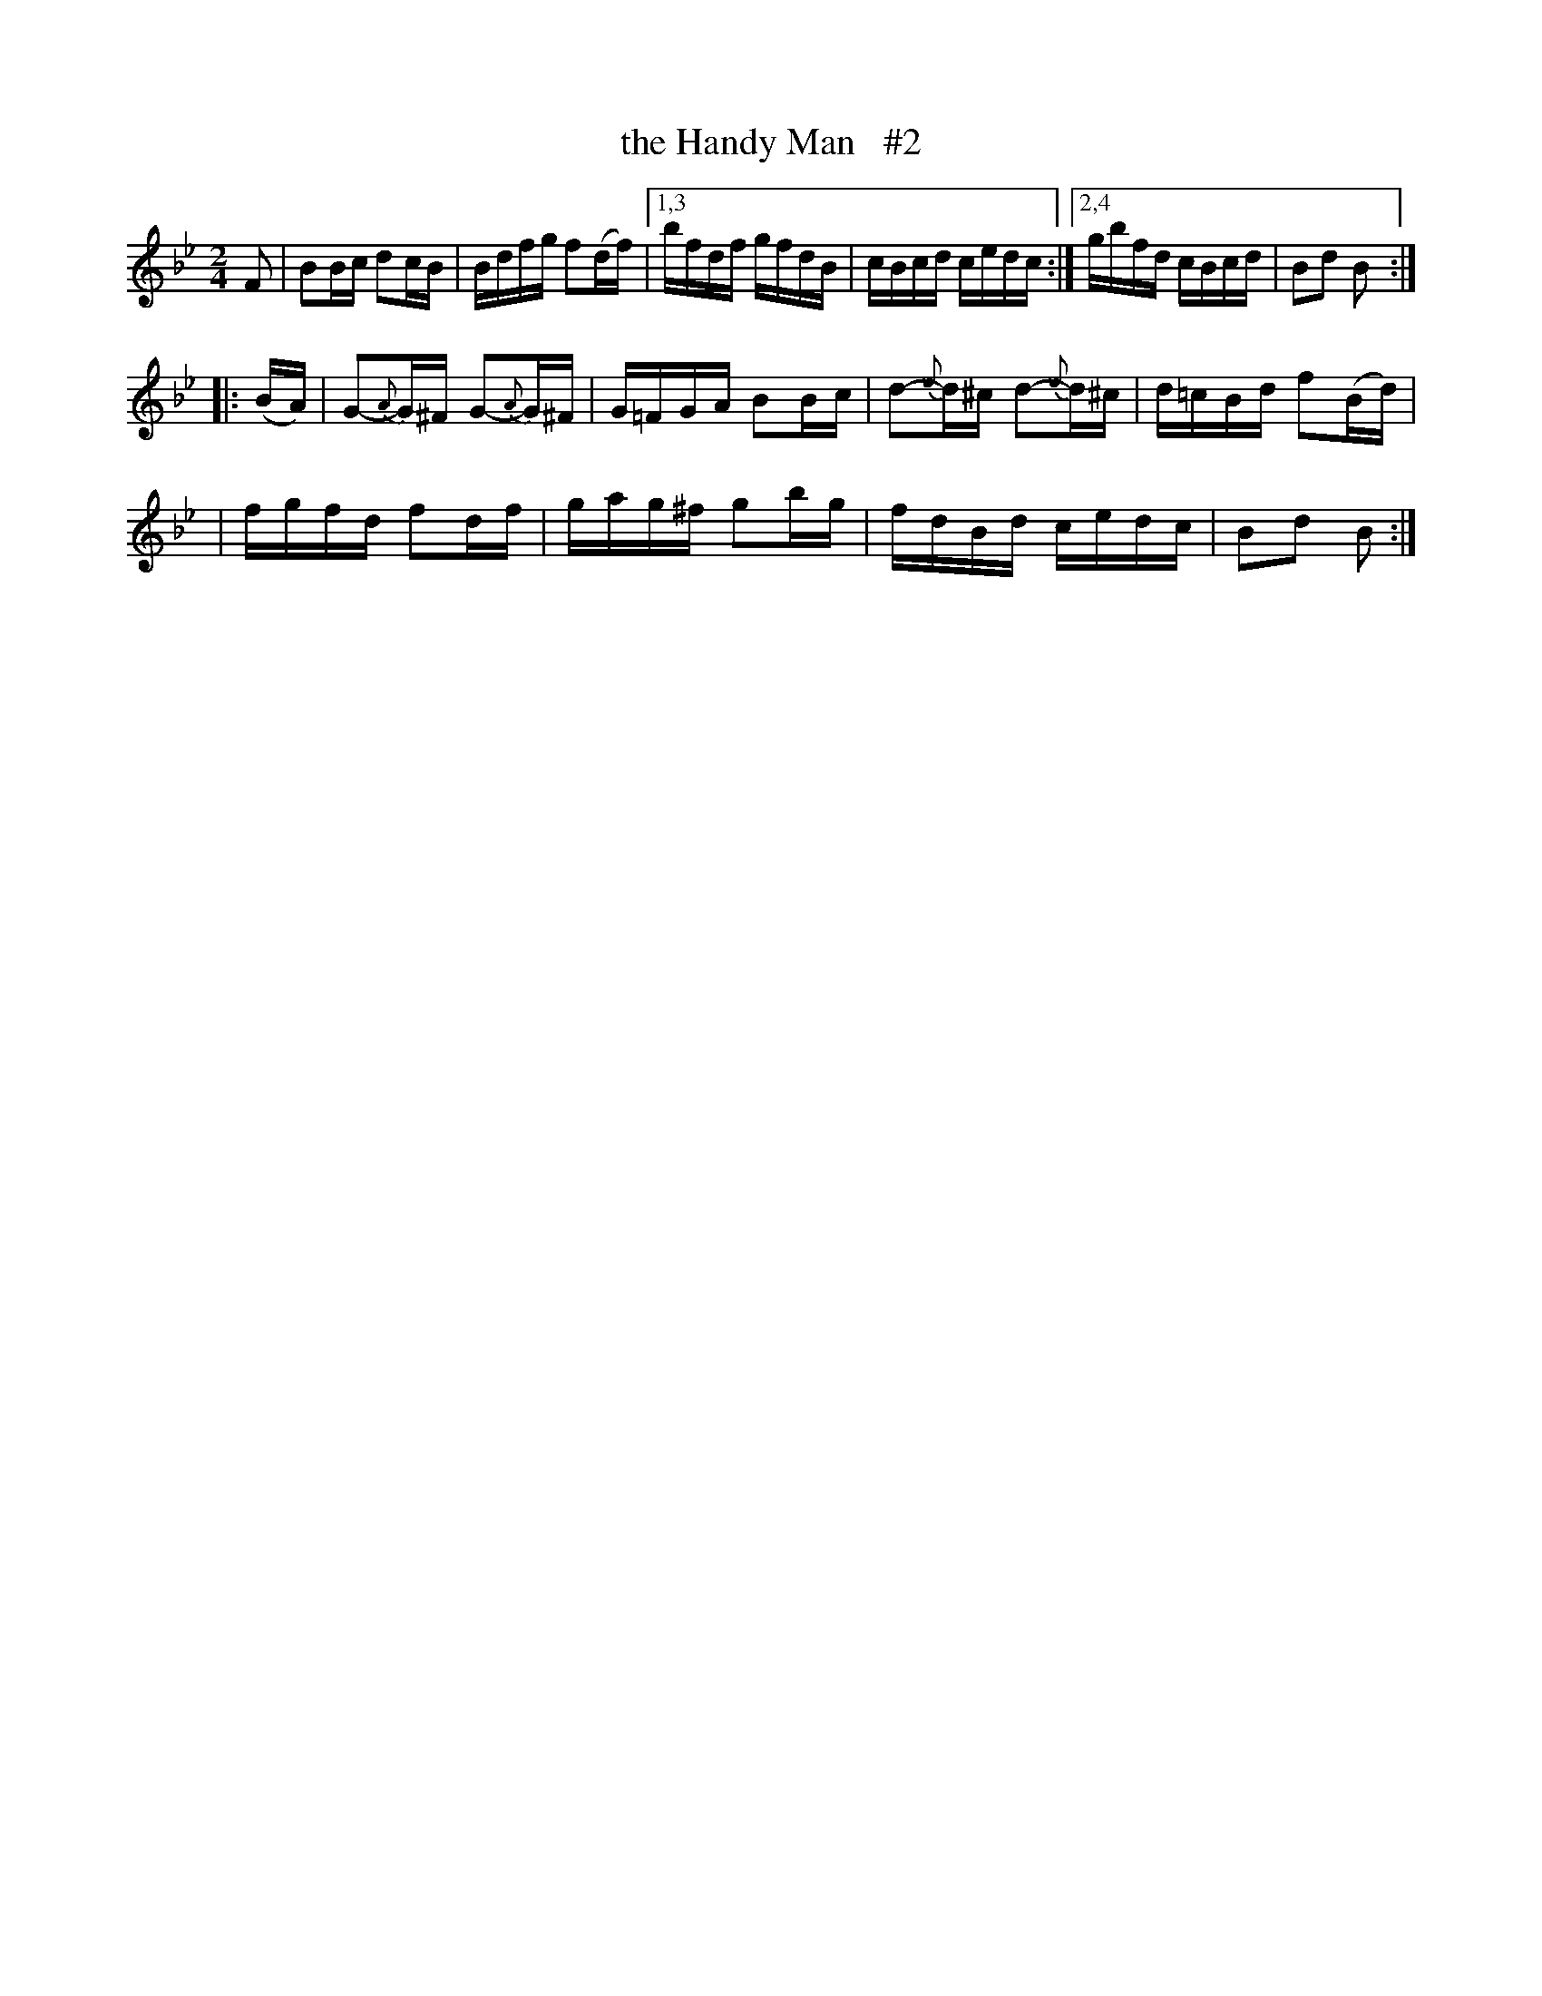 X: 1659
T: the Handy Man   #2
R: hornpipe, reel
%S: s:4 b:16(4+4+4+4)
B: O'Neill's 1850 #1659
M: 2/4
L: 1/16
K: Bb
F2 \
| B2Bc d2cB | Bdfg f2(df) |1,3 bfdf gfdB | cBcd cedc :|2,4 gbfd cBcd | B2d2 B2 :|
|: (BA) | G2{A}-G^F G2{A}-G^F | G=FGA B2Bc | d2{e}-d^c d2{e}-d^c | d=cBd f2(Bd) |
| fgfd f2df | gag^f g2bg | fdBd cedc | B2d2 B2 :|
